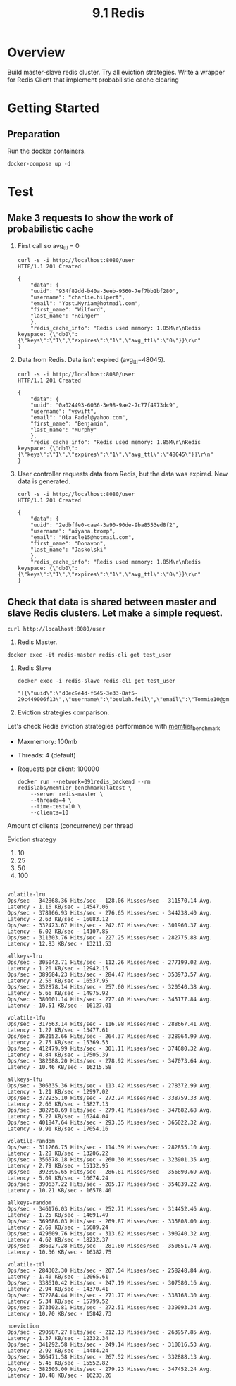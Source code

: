 #+TITLE: 9.1 Redis

* Overview
Build master-slave redis cluster. Try all eviction strategies.
Write a wrapper for Redis Client that implement probabilistic cache clearing
* Getting Started

**  Preparation
Run the docker containers.
#+begin_src shell
  docker-compose up -d
#+end_src

* Test
** Make 3 requests to show the work of probabilistic cache
1. First call so avg_ttl = 0

    #+begin_src shell
    curl -s -i http://localhost:8080/user
    HTTP/1.1 201 Created

    {
        "data": {
        "uuid": "934f82dd-b40a-3eeb-9560-7ef7bb1bf280",
        "username": "charlie.hilpert",
        "email": "Yost.Myriam@hotmail.com",
        "first_name": "Wilford",
        "last_name": "Reinger"
        },
        "redis_cache_info": "Redis used memory: 1.85M\r\nRedis keyspace: {\"db0\":{\"keys\":\"1\",\"expires\":\"1\",\"avg_ttl\":\"0\"}}\r\n"
    }
    #+end_src

2. Data from Redis. Data isn't expired (avg_ttl=48045).
    #+begin_src shell
    curl -s -i http://localhost:8080/user
    HTTP/1.1 201 Created

    {
        "data": {
        "uuid": "0a024493-6036-3e98-9ae2-7c77f4973dc9",
        "username": "vswift",
        "email": "Ola.Fadel@yahoo.com",
        "first_name": "Benjamin",
        "last_name": "Murphy"
        },
        "redis_cache_info": "Redis used memory: 1.85M\r\nRedis keyspace: {\"db0\":{\"keys\":\"1\",\"expires\":\"1\",\"avg_ttl\":\"48045\"}}\r\n"
    }
    #+end_src

3. User controller requests data from Redis, but the data was expired. New data is generated.
    #+begin_src shell
    curl -s -i http://localhost:8080/user
    HTTP/1.1 201 Created

    {
        "data": {
        "uuid": "2edbffe0-cae4-3a90-90de-9ba8553ed8f2",
        "username": "aiyana.tromp",
        "email": "Miracle15@hotmail.com",
        "first_name": "Donavon",
        "last_name": "Jaskolski"
        },
        "redis_cache_info": "Redis used memory: 1.85M\r\nRedis keyspace: {\"db0\":{\"keys\":\"1\",\"expires\":\"1\",\"avg_ttl\":\"0\"}}\r\n"
    }
    #+end_src

** Check that data is shared between master and slave Redis clusters. Let make a simple request.
#+begin_src shell :results output
    curl http://localhost:8080/user
#+end_src

#+RESULTS:
#+begin_example
{
    "data": {
        "uuid": "d0ec9e4d-f645-3e33-8af5-29c449006f13",
        "username": "beulah.feil",
        "email": "Tommie10@gmail.com",
        "first_name": "Charlotte",
        "last_name": "Batz"
    },
    "redis_cache_info": "Redis used memory: 1.89M\r\nRedis keyspace: {\"db0\":{\"keys\":\"1\",\"expires\":\"1\",\"avg_ttl\":\"53247\"}}\r\n"
}
#+end_example

1. Redis Master.
#+begin_src shell :exports code
docker exec -it redis-master redis-cli get test_user
#+end_src

#+RESULTS:
#+begin_src shell
    "[{\"uuid\":\"d0ec9e4d-f645-3e33-8af5-29c449006f13\",\"username\":\"beulah.feil\",\"email\":\"Tommie10@gmail.com\",\"first_name\":\"Charlotte\",\"last_name\":\"Batz\"},0,1644258064]"
#+end_src

1. Redis Slave

    #+begin_src shell :results output
    docker exec -i redis-slave redis-cli get test_user
    #+end_src

    #+RESULTS:
    #+begin_src shell
    "[{\"uuid\":\"d0ec9e4d-f645-3e33-8af5-29c449006f13\",\"username\":\"beulah.feil\",\"email\":\"Tommie10@gmail.com\",\"first_name\":\"Charlotte\",\"last_name\":\"Batz\"},0,1644258064]"
    #+end_src


2. Eviction strategies comparison.
Let's check Redis eviction strategies performance with [[https://github.com/RedisLabs/memtier_benchmark][memtier_benchmark]]
- Maxmemory: 100mb
- Threads: 4 (default)
- Requests per client: 100000

  #+begin_src shell
docker run --network=091redis_backend --rm redislabs/memtier_benchmark:latest \
    --server redis-master \
    --threads=4 \
    --time-test=10 \
    --clients=10
  #+end_src

Amount of clients (concurrency) per thread

Eviction strategy
1. 10
2. 25
3. 50
4. 100
#+begin_src shell

volatile-lru
Ops/sec - 342868.36 Hits/sec - 128.06 Misses/sec - 311570.14 Avg. Latency - 1.16 KB/sec - 14547.06
Ops/sec - 378966.93 Hits/sec - 276.65 Misses/sec - 344238.40 Avg. Latency - 2.63 KB/sec - 16083.12
Ops/sec - 332423.67 Hits/sec - 242.67 Misses/sec - 301960.37 Avg. Latency - 6.02 KB/sec - 14107.85
Ops/sec - 311303.76 Hits/sec - 227.25 Misses/sec - 282775.88 Avg. Latency - 12.83 KB/sec - 13211.53

allkeys-lru
Ops/sec - 305042.71 Hits/sec - 112.26 Misses/sec - 277199.02 Avg. Latency - 1.20 KB/sec - 12942.15
Ops/sec - 389684.23 Hits/sec - 284.47 Misses/sec - 353973.57 Avg. Latency - 2.56 KB/sec - 16537.95
Ops/sec - 352878.14 Hits/sec - 257.60 Misses/sec - 320540.38 Avg. Latency - 5.66 KB/sec - 14975.92
Ops/sec - 380001.14 Hits/sec - 277.40 Misses/sec - 345177.84 Avg. Latency - 10.51 KB/sec - 16127.01

volatile-lfu
Ops/sec - 317663.14 Hits/sec - 116.98 Misses/sec - 288667.41 Avg. Latency - 1.27 KB/sec - 13477.61
Ops/sec - 362152.66 Hits/sec - 264.37 Misses/sec - 328964.99 Avg. Latency - 2.75 KB/sec - 15369.53
Ops/sec - 412479.99 Hits/sec - 301.11 Misses/sec - 374680.32 Avg. Latency - 4.84 KB/sec - 17505.39
Ops/sec - 382088.20 Hits/sec - 278.92 Misses/sec - 347073.64 Avg. Latency - 10.46 KB/sec - 16215.58

allkeys-lfu
Ops/sec - 306335.36 Hits/sec - 113.42 Misses/sec - 278372.99 Avg. Latency - 1.21 KB/sec - 12997.02
Ops/sec - 372935.10 Hits/sec - 272.24 Misses/sec - 338759.33 Avg. Latency - 2.66 KB/sec - 15827.13
Ops/sec - 382758.69 Hits/sec - 279.41 Misses/sec - 347682.68 Avg. Latency - 5.27 KB/sec - 16244.04
Ops/sec - 401847.64 Hits/sec - 293.35 Misses/sec - 365022.32 Avg. Latency - 9.91 KB/sec - 17054.16

volatile-random
Ops/sec - 311266.75 Hits/sec - 114.39 Misses/sec - 282855.10 Avg. Latency - 1.28 KB/sec - 13206.22
Ops/sec - 356578.18 Hits/sec - 260.30 Misses/sec - 323901.35 Avg. Latency - 2.79 KB/sec - 15132.95
Ops/sec - 392895.65 Hits/sec - 286.81 Misses/sec - 356890.69 Avg. Latency - 5.09 KB/sec - 16674.24
Ops/sec - 390637.22 Hits/sec - 285.17 Misses/sec - 354839.22 Avg. Latency - 10.21 KB/sec - 16578.40

allkeys-random
Ops/sec - 346176.03 Hits/sec - 252.71 Misses/sec - 314452.46 Avg. Latency - 1.25 KB/sec - 14691.49
Ops/sec - 369686.03 Hits/sec - 269.87 Misses/sec - 335808.00 Avg. Latency - 2.69 KB/sec - 15689.24
Ops/sec - 429609.76 Hits/sec - 313.62 Misses/sec - 390240.32 Avg. Latency - 4.62 KB/sec - 18232.37
Ops/sec - 386027.28 Hits/sec - 281.80 Misses/sec - 350651.74 Avg. Latency - 10.36 KB/sec - 16382.75

volatile-ttl
Ops/sec - 284302.30 Hits/sec - 207.54 Misses/sec - 258248.84 Avg. Latency - 1.40 KB/sec - 12065.61
Ops/sec - 338610.42 Hits/sec - 247.19 Misses/sec - 307580.16 Avg. Latency - 2.94 KB/sec - 14370.41
Ops/sec - 372284.44 Hits/sec - 271.77 Misses/sec - 338168.30 Avg. Latency - 5.34 KB/sec - 15799.52
Ops/sec - 373302.81 Hits/sec - 272.51 Misses/sec - 339093.34 Avg. Latency - 10.70 KB/sec - 15842.73

noeviction
Ops/sec - 290587.27 Hits/sec - 212.13 Misses/sec - 263957.85 Avg. Latency - 1.37 KB/sec - 12332.34
Ops/sec - 341292.58 Hits/sec - 249.14 Misses/sec - 310016.53 Avg. Latency - 2.92 KB/sec - 14484.24
Ops/sec - 366471.58 Hits/sec - 267.52 Misses/sec - 332888.13 Avg. Latency - 5.46 KB/sec - 15552.82
Ops/sec - 382505.00 Hits/sec - 279.23 Misses/sec - 347452.24 Avg. Latency - 10.48 KB/sec - 16233.26

#+end_src
